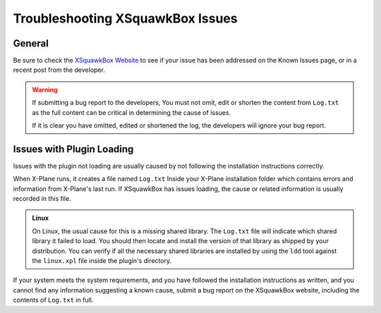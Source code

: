 Troubleshooting XSquawkBox Issues
*********************************

General
=======

Be sure to check the `XSquawkBox Website <http://xsb.xsquawkbox.net>`_ to see
if your issue has been addressed on the Known Issues page, or in a recent
post from the developer.

.. WARNING::

   If submitting a bug report to the developers, You must not omit, edit or
   shorten the content from ``Log.txt`` as the full content can be critical in
   determining the cause of issues.

   If it is clear you have omitted, edited or shortened the log, the developers
   will ignore your bug report.
   
.. _troubleshooting-load:

Issues with Plugin Loading
==========================

Issues with the plugin not loading are usually caused by not following the
installation instructions correctly.

When X-Plane runs, it creates a file named ``Log.txt`` Inside your X-Plane
installation folder which contains errors and information from X-Plane's last
run.  If XSquawkBox has issues loading, the cause or related information is
usually recorded in this file.

.. admonition:: Linux

   On Linux, the usual cause for this is a missing shared library.  The 
   ``Log.txt`` file will indicate which shared library it failed to load.  You
   should then locate and install the version of that library as shipped by your
   distribution.  You can verify if all the necessary shared libraries are
   installed by using the ``ldd`` tool against the ``linux.xpl`` file inside the
   plugin's directory.

If your system meets the system requirements, and you have followed the 
installation instructions as written, and you cannot find any information 
suggesting a known cause, submit a bug report on the XSquawkBox website, 
including the contents of ``Log.txt`` in full.

